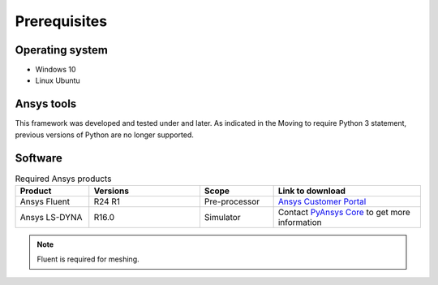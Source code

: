 Prerequisites
=============

Operating system
----------------

- Windows 10
- Linux Ubuntu


Ansys tools
-----------

This framework was developed and tested under and later.
As indicated in the Moving to require Python 3 statement, previous versions of Python are no longer supported.

Software
--------

.. list-table:: Required Ansys products
  :widths: 200 300 200 400
  :header-rows: 1

  * - Product
    - Versions
    - Scope
    - Link to download

  * - Ansys Fluent
    - R24 R1
    - Pre-processor
    - `Ansys Customer Portal`_

  * - Ansys LS-DYNA
    - R16.0
    - Simulator
    - Contact `PyAnsys Core <mailto:pyansys.core@ansys.com>`_ to get more information

.. Note::

    Fluent is required for meshing.


.. _Ansys Customer Portal: https://support.ansys.com/Home/HomePage